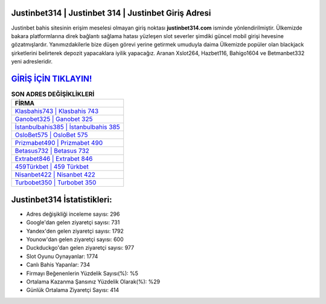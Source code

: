 ﻿Justinbet314 | Justinbet 314 | Justinbet Giriş Adresi
===================================

.. image:: images/justinbet-giris.jpg
   :width: 600
   
Justinbet bahis sitesinin erişim meselesi olmayan giriş noktası **justinbet314.com** isminde yönlendirilmiştir. Ülkemizde bakara platformlarına direk bağlantı sağlama hatası yüzleşen slot severler şimdiki güncel mobil girişi hevesine gözatmışlardır. Yanımızdakilerle bize düşen görevi yerine getirmek umuduyla daima Ülkemizde popüler olan  blackjack şirketlerini belirterek depozit yapacaklara iyilik yapacağız. Aranan Xslot264, Hazbet116, Bahigo1604 ve Betmanbet332 yeni adresleridir.

`GİRİŞ İÇİN TIKLAYIN! <https://urlday.cc/git>`_
==============

.. list-table:: **SON ADRES DEĞİŞİKLİKLERİ**
   :widths: 100
   :header-rows: 1

   * - FİRMA
   * - `Klasbahis743 | Klasbahis 743 <klasbahis743-klasbahis-743-klasbahis-giris-adresi.html>`_
   * - `Ganobet325 | Ganobet 325 <ganobet325-ganobet-325-ganobet-giris-adresi.html>`_
   * - `İstanbulbahis385 | İstanbulbahis 385 <istanbulbahis385-istanbulbahis-385-istanbulbahis-giris-adresi.html>`_	 
   * - `OsloBet575 | OsloBet 575 <oslobet575-oslobet-575-oslobet-giris-adresi.html>`_	 
   * - `Prizmabet490 | Prizmabet 490 <prizmabet490-prizmabet-490-prizmabet-giris-adresi.html>`_ 
   * - `Betasus732 | Betasus 732 <betasus732-betasus-732-betasus-giris-adresi.html>`_
   * - `Extrabet846 | Extrabet 846 <extrabet846-extrabet-846-extrabet-giris-adresi.html>`_	 
   * - `459Türkbet | 459 Türkbet <459turkbet-459-turkbet-turkbet-giris-adresi.html>`_
   * - `Nisanbet422 | Nisanbet 422 <nisanbet422-nisanbet-422-nisanbet-giris-adresi.html>`_
   * - `Turbobet350 | Turbobet 350 <turbobet350-turbobet-350-turbobet-giris-adresi.html>`_
	 
Justinbet314 İstatistikleri:
===================================	 
* Adres değişikliği inceleme sayısı: 296
* Google'dan gelen ziyaretçi sayısı: 731
* Yandex'den gelen ziyaretçi sayısı: 1792
* Younow'dan gelen ziyaretçi sayısı: 600
* Duckduckgo'dan gelen ziyaretçi sayısı: 977
* Slot Oyunu Oynayanlar: 1774
* Canlı Bahis Yapanlar: 734
* Firmayı Beğenenlerin Yüzdelik Sayısı(%): %5
* Ortalama Kazanma Şansınız Yüzdelik Olarak(%): %29
* Günlük Ortalama Ziyaretçi Sayısı: 414
